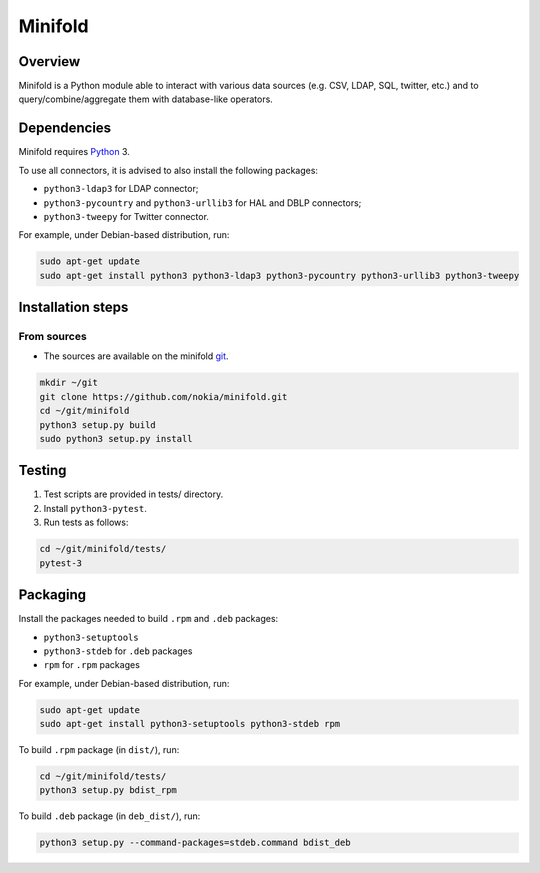 Minifold
==============

.. _Python: http://python.org/
.. _git: https://github.com/nokia/minifold.git 

==================
Overview
==================

Minifold is a Python module able to interact with various data sources (e.g. CSV, LDAP, SQL, twitter, etc.) and to query/combine/aggregate them with database-like operators.

==================
Dependencies
==================

Minifold requires Python_ 3.

To use all connectors, it is advised to also install the following packages:

- ``python3-ldap3`` for LDAP connector;
- ``python3-pycountry`` and ``python3-urllib3`` for HAL and DBLP connectors;
- ``python3-tweepy`` for Twitter connector.

For example, under Debian-based distribution, run:

.. code:: shell

  sudo apt-get update
  sudo apt-get install python3 python3-ldap3 python3-pycountry python3-urllib3 python3-tweepy

==================
Installation steps
==================
From sources
------------------

- The sources are available on the minifold git_.

.. code:: shell

  mkdir ~/git
  git clone https://github.com/nokia/minifold.git
  cd ~/git/minifold
  python3 setup.py build
  sudo python3 setup.py install

==================
Testing
==================

1. Test scripts are provided in tests/ directory.
2. Install ``python3-pytest``. 
3. Run tests as follows:

.. code:: shell

  cd ~/git/minifold/tests/
  pytest-3

==================
Packaging
==================

Install the packages needed to build ``.rpm`` and ``.deb`` packages:

- ``python3-setuptools``
- ``python3-stdeb`` for ``.deb`` packages
- ``rpm`` for ``.rpm`` packages

For example, under Debian-based distribution, run:

.. code:: shell

  sudo apt-get update
  sudo apt-get install python3-setuptools python3-stdeb rpm

To build ``.rpm`` package (in ``dist/``), run:

.. code:: shell

  cd ~/git/minifold/tests/
  python3 setup.py bdist_rpm

To build ``.deb`` package (in ``deb_dist/``), run:

.. code:: shell

  python3 setup.py --command-packages=stdeb.command bdist_deb

